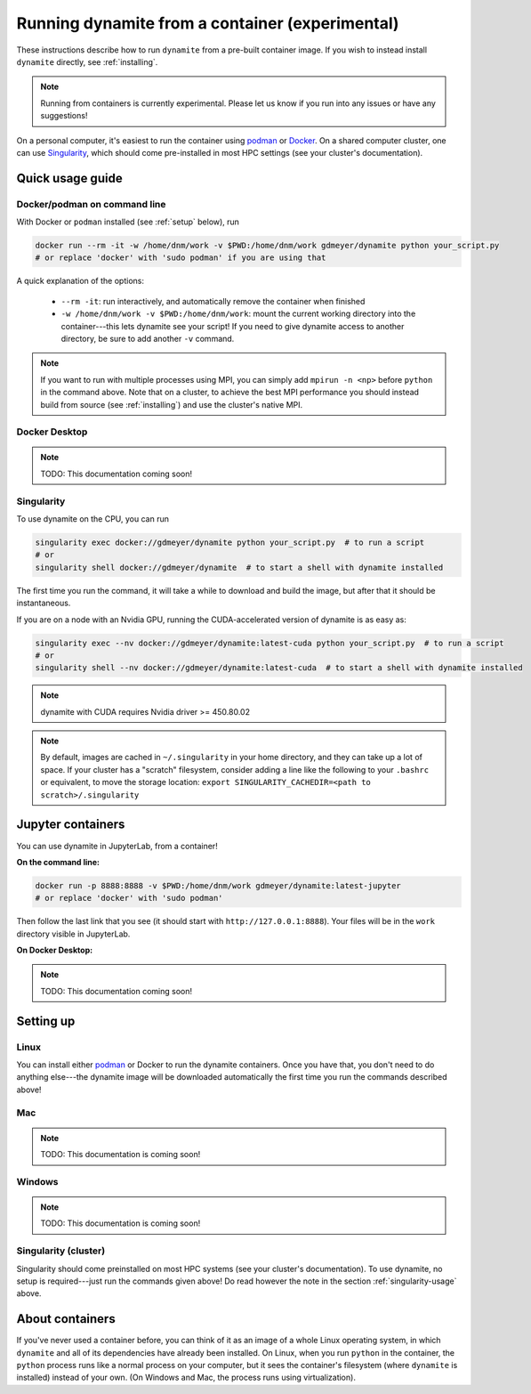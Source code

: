 .. _containers:

************************************************
Running dynamite from a container (experimental)
************************************************

These instructions describe how to run ``dynamite`` from a pre-built container image.
If you wish to instead install ``dynamite`` directly, see :ref:`installing`.

.. note::
   Running from containers is currently experimental. Please let us know if you run into any issues or have any suggestions!

On a personal computer, it's easiest to run the container using `podman <https://podman.io/>`_ or `Docker <https://www.docker.com/>`_.
On a shared computer cluster, one can use `Singularity <https://singularity.hpcng.org/>`_, which should come pre-installed in most HPC settings (see your cluster's documentation).


Quick usage guide
=================

Docker/podman on command line
-----------------------------

With Docker or ``podman`` installed (see :ref:`setup` below), run

.. code:: bash

    docker run --rm -it -w /home/dnm/work -v $PWD:/home/dnm/work gdmeyer/dynamite python your_script.py
    # or replace 'docker' with 'sudo podman' if you are using that

A quick explanation of the options:

 - ``--rm -it``: run interactively, and automatically remove the container when finished
 - ``-w /home/dnm/work -v $PWD:/home/dnm/work``: mount the current working directory into the
   container---this lets dynamite see your script! If you need to give dynamite access to
   another directory, be sure to add another ``-v`` command.

.. note::
   If you want to run with multiple processes using MPI, you can simply add ``mpirun -n <np>``
   before ``python`` in the command above. Note that on a cluster, to achieve the best MPI performance
   you should instead build from source (see :ref:`installing`) and use the cluster's native MPI.

Docker Desktop
--------------

.. note::
   TODO: This documentation coming soon!

.. _singularity-usage:

Singularity
-----------

To use dynamite on the CPU, you can run

.. code:: bash

    singularity exec docker://gdmeyer/dynamite python your_script.py  # to run a script
    # or
    singularity shell docker://gdmeyer/dynamite  # to start a shell with dynamite installed

The first time you run the command, it will take a while to download and build the image, but after that it should be instantaneous.

If you are on a node with an Nvidia GPU, running the CUDA-accelerated version of dynamite is as easy as:

.. code:: bash

    singularity exec --nv docker://gdmeyer/dynamite:latest-cuda python your_script.py  # to run a script
    # or
    singularity shell --nv docker://gdmeyer/dynamite:latest-cuda  # to start a shell with dynamite installed

.. note ::
   dynamite with CUDA requires Nvidia driver >= 450.80.02

.. note ::
    By default, images are cached in ``~/.singularity`` in your home directory, and they can take up a lot of space.
    If your cluster has a "scratch" filesystem, consider adding a line like the following to your ``.bashrc``
    or equivalent, to move the storage location: ``export SINGULARITY_CACHEDIR=<path to scratch>/.singularity``

Jupyter containers
==================

You can use dynamite in JupyterLab, from a container!

**On the command line:**

.. code:: bash

    docker run -p 8888:8888 -v $PWD:/home/dnm/work gdmeyer/dynamite:latest-jupyter
    # or replace 'docker' with 'sudo podman'

Then follow the last link that you see (it should start with ``http://127.0.0.1:8888``).
Your files will be in the ``work`` directory visible in JupyterLab.

**On Docker Desktop:**

.. note::
   TODO: This documentation coming soon!

..
   Run the container ``gdmeyer/dynamite:latest-jupyter`` and follow the link.
   Don't forget to mount a directory in the container so you can save your work.

.. _setup:

Setting up
==========

Linux
-----

You can install either `podman <https://podman.io/getting-started/installation>`_ or Docker to run
the dynamite containers.
Once you have that, you don't need to do anything else---the dynamite image will be downloaded
automatically the first time you run the commands described above!

Mac
---

.. note::
   TODO: This documentation is coming soon!

Windows
-------

.. note::
   TODO: This documentation is coming soon!

Singularity (cluster)
---------------------

Singularity should come preinstalled on most HPC systems (see your cluster's documentation).
To use dynamite, no setup is required---just run the commands given above!
Do read however the note in the section :ref:`singularity-usage` above.


About containers
================

If you've never used a container before, you can think of it as an image of a whole Linux operating system, in which ``dynamite`` and all of its dependencies have already been installed.
On Linux, when you run ``python`` in the container, the ``python`` process runs like a normal process on your computer, but it sees the container's filesystem (where ``dynamite`` is installed) instead of your own.
(On Windows and Mac, the process runs using virtualization).
